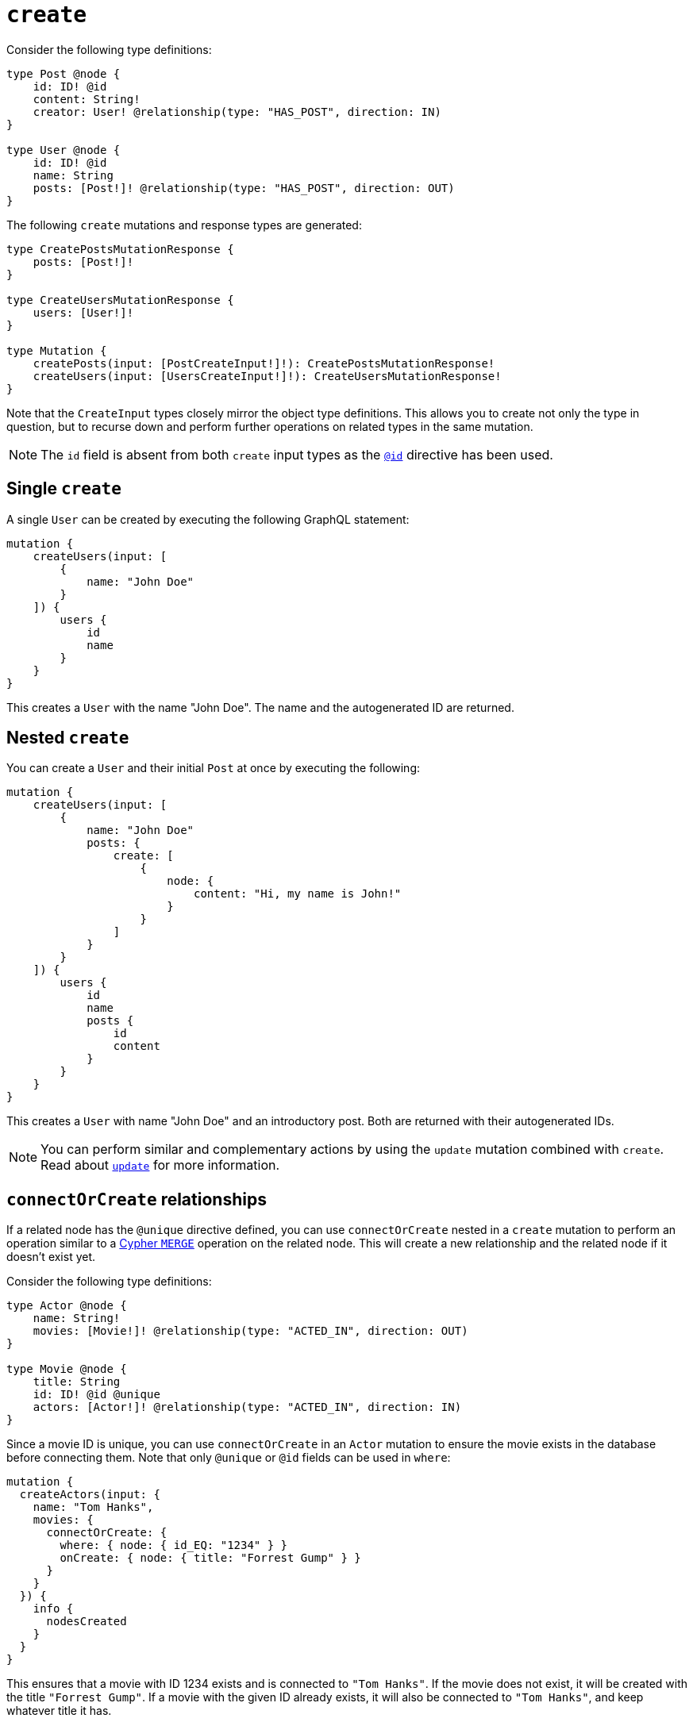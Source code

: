 [[mutations-create]]
:description: This page describes how to create nodes through mutations.
= `create`

Consider the following type definitions:

[source, graphql, indent=0]
----
type Post @node {
    id: ID! @id
    content: String!
    creator: User! @relationship(type: "HAS_POST", direction: IN)
}

type User @node {
    id: ID! @id
    name: String
    posts: [Post!]! @relationship(type: "HAS_POST", direction: OUT)
}
----

The following `create` mutations and response types are generated:

[source, graphql, indent=0]
----
type CreatePostsMutationResponse {
    posts: [Post!]!
}

type CreateUsersMutationResponse {
    users: [User!]!
}

type Mutation {
    createPosts(input: [PostCreateInput!]!): CreatePostsMutationResponse!
    createUsers(input: [UsersCreateInput!]!): CreateUsersMutationResponse!
}
----

Note that the `CreateInput` types closely mirror the object type definitions.
This allows you to create not only the type in question, but to recurse down and perform further operations on related types in the same mutation.

[NOTE]
====
The `id` field is absent from both `create` input types as the xref::/directives/autogeneration.adoc#type-definitions-autogeneration-id[`@id`] directive has been used.
====

== Single `create`

A single `User` can be created by executing the following GraphQL statement:

[source, graphql, indent=0]
----
mutation {
    createUsers(input: [
        {
            name: "John Doe"
        }
    ]) {
        users {
            id
            name
        }
    }
}
----

This creates a `User` with the name "John Doe".
The name and the autogenerated ID are returned.

== Nested `create`

You can create a `User` and their initial `Post` at once by executing the following:

[source, graphql, indent=0]
----
mutation {
    createUsers(input: [
        {
            name: "John Doe"
            posts: {
                create: [
                    {
                        node: {
                            content: "Hi, my name is John!"
                        }
                    }
                ]
            }
        }
    ]) {
        users {
            id
            name
            posts {
                id
                content
            }
        }
    }
}
----

This creates a `User` with name "John Doe" and an introductory post.
Both are returned with their autogenerated IDs.

[NOTE]
====
You can perform similar and complementary actions by using the `update` mutation combined with `create`.
Read about xref:mutations/update.adoc#_connectorcreate_relationships[`update`] for more information.
====

== `connectOrCreate` relationships

If a related node has the `@unique` directive defined, you can use `connectOrCreate` nested in a `create` mutation to perform an operation similar to a link:https://neo4j.com/docs/cypher-manual/current/clauses/merge/[Cypher `MERGE`] operation on the related node.
This will create a new relationship and the related node if it doesn't exist yet.

Consider the following type definitions:

[source, graphql, indent=0]
----
type Actor @node {
    name: String!
    movies: [Movie!]! @relationship(type: "ACTED_IN", direction: OUT)
}

type Movie @node {
    title: String
    id: ID! @id @unique
    actors: [Actor!]! @relationship(type: "ACTED_IN", direction: IN)
}
----

Since a movie ID is unique, you can use `connectOrCreate` in an `Actor` mutation to ensure the movie exists in the database before connecting them.
Note that only `@unique` or `@id` fields can be used in `where`:

[source, graphql, indent=0]
----
mutation {
  createActors(input: {
    name: "Tom Hanks",
    movies: {
      connectOrCreate: {
        where: { node: { id_EQ: "1234" } }
        onCreate: { node: { title: "Forrest Gump" } }
      }
    }
  }) {
    info {
      nodesCreated
    }
  }
}
----

This ensures that a movie with ID 1234 exists and is connected to `"Tom Hanks"`.
If the movie does not exist, it will be created with the title `"Forrest Gump"`.
If a movie with the given ID already exists, it will also be connected to `"Tom Hanks"`, and keep whatever title it has.

== `create` optimization

With `create` operations, there is no limit on how many nodes can be created at once.
However, there is a known performance issue for large batch sizes. 

The Neo4j GraphQL Library contains an optimization feature designed to mitigate it, but it does not work in the following scenarios:

* A field is populated using the directive `@populated_by`.
* The `connect` or `connectOrCreate` operations are used.
* Interface and union types are present in the mutation.
